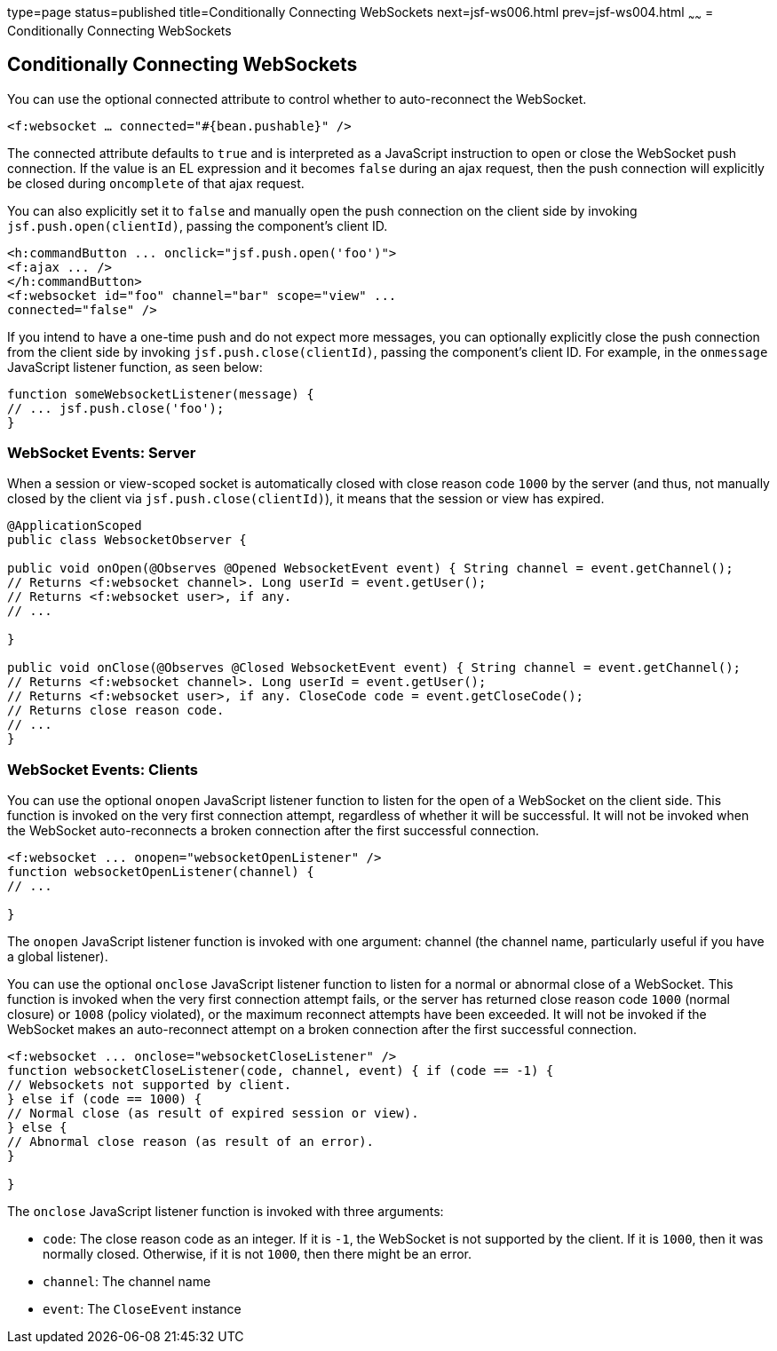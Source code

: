 type=page
status=published
title=Conditionally Connecting WebSockets
next=jsf-ws006.html
prev=jsf-ws004.html
~~~~~~
= Conditionally Connecting WebSockets


[[conditionally-connecting-websockets]]
Conditionally Connecting WebSockets
-----------------------------------

You can use the optional connected attribute to control whether to
auto-reconnect the WebSocket.

`<f:websocket ... connected="#{bean.pushable}" />`

The connected attribute defaults to `true` and is interpreted as a JavaScript
instruction to open or close the WebSocket push connection. If the value is an
EL expression and it becomes `false` during an ajax request, then the push
connection will explicitly be closed during `oncomplete` of that ajax request.

You can also explicitly set it to `false` and manually open the push
connection on the client side by invoking `jsf.push.open(clientId)`,
passing the component's client ID.

[source,oac_no_warn]
----
<h:commandButton ... onclick="jsf.push.open('foo')">
<f:ajax ... />
</h:commandButton>
<f:websocket id="foo" channel="bar" scope="view" ...
connected="false" />
----

If you intend to have a one-time push and do not expect more messages,
you can optionally explicitly close the push connection from the client side
by invoking `jsf.push.close(clientId)`, passing the component's client ID.
For example, in the `onmessage` JavaScript listener function, as seen below:

[source,oac_no_warn]
----
function someWebsocketListener(message) {
// ... jsf.push.close('foo');
}
----

[[websocket-events-server]]
WebSocket Events: Server
~~~~~~~~~~~~~~~~~~~~~~~~~

When a session or view-scoped socket is automatically closed with close reason
code `1000` by the server (and thus, not manually closed by the client
  via `jsf.push.close(clientId)`), it means that the session or view has expired.

[source,oac_no_warn]
----
@ApplicationScoped
public class WebsocketObserver {

public void onOpen(@Observes @Opened WebsocketEvent event) { String channel = event.getChannel();
// Returns <f:websocket channel>. Long userId = event.getUser();
// Returns <f:websocket user>, if any.
// ...

}

public void onClose(@Observes @Closed WebsocketEvent event) { String channel = event.getChannel();
// Returns <f:websocket channel>. Long userId = event.getUser();
// Returns <f:websocket user>, if any. CloseCode code = event.getCloseCode();
// Returns close reason code.
// ...
}
----

[[websocket-events-clients]]
WebSocket Events: Clients
~~~~~~~~~~~~~~~~~~~~~~~~~

You can use the optional `onopen` JavaScript listener function to listen for
the open of a WebSocket on the client side. This function is invoked on the
very first connection attempt, regardless of whether it will be successful.
It will not be invoked when the WebSocket auto-reconnects a broken connection
after the first successful connection.

[source,oac_no_warn]
----
<f:websocket ... onopen="websocketOpenListener" />
function websocketOpenListener(channel) {
// ...

}
----

The `onopen` JavaScript listener function is invoked with one argument: channel
(the channel name, particularly useful if you have a global listener).

You can use the optional `onclose` JavaScript listener function to listen for
a normal or abnormal close of a WebSocket. This function is invoked when the
very first connection attempt fails, or the server has returned close reason
code `1000` (normal closure) or `1008` (policy violated), or the maximum
reconnect attempts have been exceeded. It will not be invoked if the WebSocket
makes an auto-reconnect attempt on a broken connection after the first
successful connection.

[source,oac_no_warn]
----
<f:websocket ... onclose="websocketCloseListener" />
function websocketCloseListener(code, channel, event) { if (code == -1) {
// Websockets not supported by client.
} else if (code == 1000) {
// Normal close (as result of expired session or view).
} else {
// Abnormal close reason (as result of an error).
}

}
----

The `onclose` JavaScript listener function is invoked with three arguments:

* `code`: The close reason code as an integer. If it is `-1`, the WebSocket
is not supported by the client. If it is `1000`, then it was normally closed.
Otherwise, if it is not `1000`, then there might be an error.

* `channel`: The channel name

* `event`: The `CloseEvent` instance
